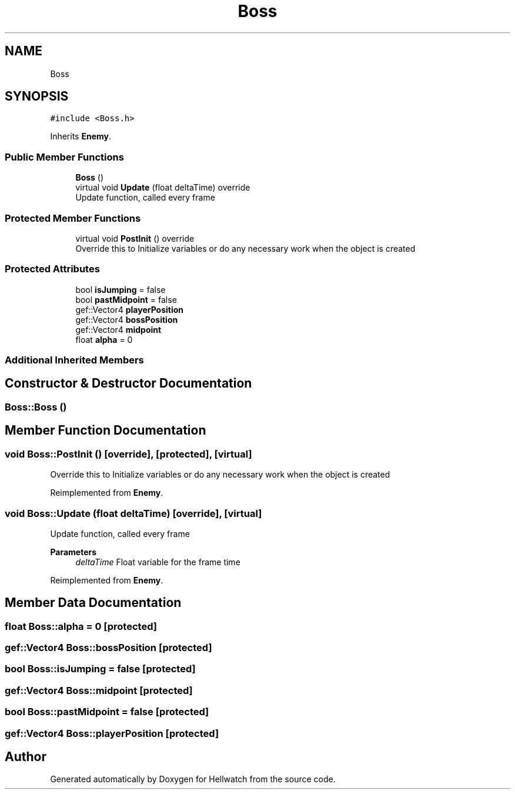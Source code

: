 .TH "Boss" 3 "Thu Apr 27 2023" "Hellwatch" \" -*- nroff -*-
.ad l
.nh
.SH NAME
Boss
.SH SYNOPSIS
.br
.PP
.PP
\fC#include <Boss\&.h>\fP
.PP
Inherits \fBEnemy\fP\&.
.SS "Public Member Functions"

.in +1c
.ti -1c
.RI "\fBBoss\fP ()"
.br
.ti -1c
.RI "virtual void \fBUpdate\fP (float deltaTime) override"
.br
.RI "Update function, called every frame  "
.in -1c
.SS "Protected Member Functions"

.in +1c
.ti -1c
.RI "virtual void \fBPostInit\fP () override"
.br
.RI "Override this to Initialize variables or do any necessary work when the object is created  "
.in -1c
.SS "Protected Attributes"

.in +1c
.ti -1c
.RI "bool \fBisJumping\fP = false"
.br
.ti -1c
.RI "bool \fBpastMidpoint\fP = false"
.br
.ti -1c
.RI "gef::Vector4 \fBplayerPosition\fP"
.br
.ti -1c
.RI "gef::Vector4 \fBbossPosition\fP"
.br
.ti -1c
.RI "gef::Vector4 \fBmidpoint\fP"
.br
.ti -1c
.RI "float \fBalpha\fP = 0"
.br
.in -1c
.SS "Additional Inherited Members"
.SH "Constructor & Destructor Documentation"
.PP 
.SS "Boss::Boss ()"

.SH "Member Function Documentation"
.PP 
.SS "void Boss::PostInit ()\fC [override]\fP, \fC [protected]\fP, \fC [virtual]\fP"

.PP
Override this to Initialize variables or do any necessary work when the object is created  
.PP
Reimplemented from \fBEnemy\fP\&.
.SS "void Boss::Update (float deltaTime)\fC [override]\fP, \fC [virtual]\fP"

.PP
Update function, called every frame  
.PP
\fBParameters\fP
.RS 4
\fIdeltaTime\fP Float variable for the frame time
.RE
.PP

.PP
Reimplemented from \fBEnemy\fP\&.
.SH "Member Data Documentation"
.PP 
.SS "float Boss::alpha = 0\fC [protected]\fP"

.SS "gef::Vector4 Boss::bossPosition\fC [protected]\fP"

.SS "bool Boss::isJumping = false\fC [protected]\fP"

.SS "gef::Vector4 Boss::midpoint\fC [protected]\fP"

.SS "bool Boss::pastMidpoint = false\fC [protected]\fP"

.SS "gef::Vector4 Boss::playerPosition\fC [protected]\fP"


.SH "Author"
.PP 
Generated automatically by Doxygen for Hellwatch from the source code\&.
